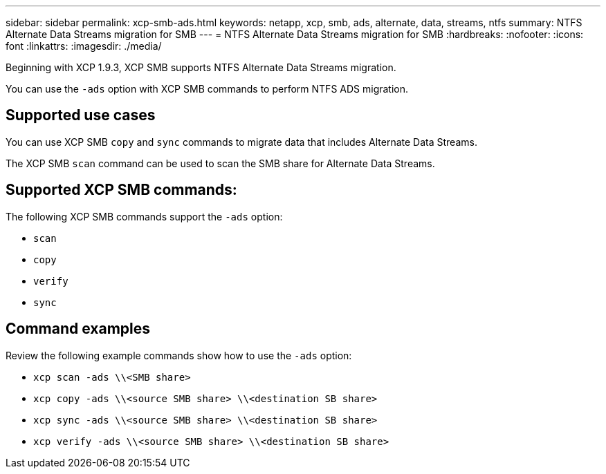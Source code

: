 ---
sidebar: sidebar
permalink: xcp-smb-ads.html
keywords: netapp, xcp, smb, ads, alternate, data, streams, ntfs
summary: NTFS Alternate Data Streams migration for SMB
---
= NTFS Alternate Data Streams  migration for SMB
:hardbreaks:
:nofooter:
:icons: font
:linkattrs:
:imagesdir: ./media/

[.lead]
Beginning with XCP 1.9.3, XCP SMB supports NTFS Alternate Data Streams migration.

You can use the `-ads` option with XCP SMB commands to perform NTFS ADS migration.
 
== Supported use cases

You can use XCP SMB `copy` and `sync` commands to migrate data that includes Alternate Data Streams.

The XCP SMB `scan` command can be used to scan the SMB share for Alternate Data Streams. 

== Supported XCP SMB commands:

The following XCP SMB commands support the `-ads` option:

* `scan`
* `copy`
* `verify`
* `sync`

== Command examples

Review the following example commands show how to use the `-ads` option:

* `xcp scan -ads \\<SMB share>`
* `xcp copy -ads \\<source SMB share>  \\<destination SB share>`
* `xcp sync -ads \\<source SMB share>  \\<destination SB share>`
* `xcp verify -ads \\<source SMB share>  \\<destination SB share>`

// 2023 27 Oct, OTHERDOC-34